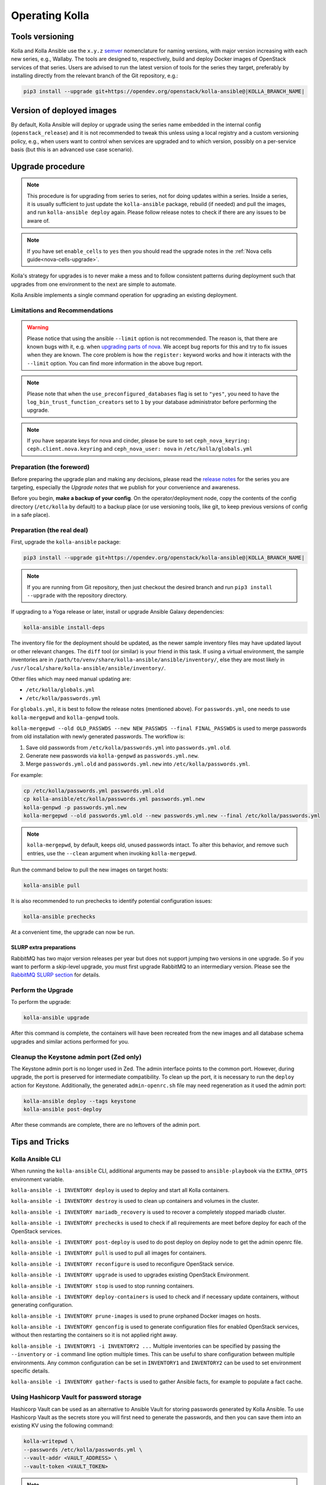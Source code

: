 .. _operating-kolla:

===============
Operating Kolla
===============

Tools versioning
~~~~~~~~~~~~~~~~

Kolla and Kolla Ansible use the ``x.y.z`` `semver <https://semver.org/>`_
nomenclature for naming versions, with major version increasing with each
new series, e.g., Wallaby.
The tools are designed to, respectively, build and deploy Docker images of
OpenStack services of that series.
Users are advised to run the latest version of tools for the series they
target, preferably by installing directly from the relevant branch of the Git
repository, e.g.:

.. code-block:: console

   pip3 install --upgrade git+https://opendev.org/openstack/kolla-ansible@|KOLLA_BRANCH_NAME|

Version of deployed images
~~~~~~~~~~~~~~~~~~~~~~~~~~

By default, Kolla Ansible will deploy or upgrade using the series name embedded
in the internal config (``openstack_release``) and it is not recommended to
tweak this unless using a local registry and a custom versioning policy, e.g.,
when users want to control when services are upgraded and to which version,
possibly on a per-service basis (but this is an advanced use case scenario).

Upgrade procedure
~~~~~~~~~~~~~~~~~

.. note::

   This procedure is for upgrading from series to series, not for doing updates
   within a series.
   Inside a series, it is usually sufficient to just update the
   ``kolla-ansible`` package, rebuild (if needed) and pull the images,
   and run ``kolla-ansible deploy`` again.
   Please follow release notes to check if there are any issues to be aware of.

.. note::

   If you have set ``enable_cells`` to ``yes`` then you should read the
   upgrade notes in the :ref:`Nova cells guide<nova-cells-upgrade>`.

Kolla's strategy for upgrades is to never make a mess and to follow consistent
patterns during deployment such that upgrades from one environment to the next
are simple to automate.

Kolla Ansible implements a single command operation for upgrading an existing
deployment.

Limitations and Recommendations
-------------------------------

.. warning::

   Please notice that using the ansible ``--limit`` option is not recommended.
   The reason is, that there are known bugs with it, e.g. when `upgrading parts of nova.
   <https://bugs.launchpad.net/kolla-ansible/+bug/2054348>`__
   We accept bug reports for this and try to fix issues when they are known.
   The core problem is how the ``register:`` keyword works and how it
   interacts with the ``--limit`` option. You can find more information in the above
   bug report.

.. note::

   Please note that when the ``use_preconfigured_databases`` flag is set to
   ``"yes"``, you need to have the ``log_bin_trust_function_creators`` set to
   ``1`` by your database administrator before performing the upgrade.

.. note::

   If you have separate keys for nova and cinder, please be sure to set
   ``ceph_nova_keyring: ceph.client.nova.keyring`` and ``ceph_nova_user: nova``
   in ``/etc/kolla/globals.yml``

Preparation (the foreword)
--------------------------

Before preparing the upgrade plan and making any decisions, please read the
`release notes <https://docs.openstack.org/releasenotes/kolla-ansible/index.html>`__
for the series you are targeting, especially the `Upgrade notes` that we
publish for your convenience and awareness.

Before you begin, **make a backup of your config**. On the operator/deployment
node, copy the contents of the config directory (``/etc/kolla`` by default) to
a backup place (or use versioning tools, like git, to keep previous versions
of config in a safe place).

Preparation (the real deal)
---------------------------

First, upgrade the ``kolla-ansible`` package:

.. code-block:: console

   pip3 install --upgrade git+https://opendev.org/openstack/kolla-ansible@|KOLLA_BRANCH_NAME|

.. note::

   If you are running from Git repository, then just checkout the desired
   branch and run ``pip3 install --upgrade`` with the repository directory.

If upgrading to a Yoga release or later, install or upgrade Ansible Galaxy
dependencies:

.. code-block:: console

   kolla-ansible install-deps

The inventory file for the deployment should be updated, as the newer sample
inventory files may have updated layout or other relevant changes.
The ``diff`` tool (or similar) is your friend in this task.
If using a virtual environment, the sample inventories are in
``/path/to/venv/share/kolla-ansible/ansible/inventory/``, else they are
most likely in
``/usr/local/share/kolla-ansible/ansible/inventory/``.

Other files which may need manual updating are:

- ``/etc/kolla/globals.yml``
- ``/etc/kolla/passwords.yml``

For ``globals.yml``, it is best to follow the release notes (mentioned above).
For ``passwords.yml``, one needs to use ``kolla-mergepwd`` and ``kolla-genpwd``
tools.

``kolla-mergepwd --old OLD_PASSWDS --new NEW_PASSWDS --final FINAL_PASSWDS``
is used to merge passwords from old installation with newly generated
passwords. The workflow is:

#. Save old passwords from ``/etc/kolla/passwords.yml`` into
   ``passwords.yml.old``.
#. Generate new passwords via ``kolla-genpwd`` as ``passwords.yml.new``.
#. Merge ``passwords.yml.old`` and ``passwords.yml.new`` into
   ``/etc/kolla/passwords.yml``.

For example:

.. code-block:: console

   cp /etc/kolla/passwords.yml passwords.yml.old
   cp kolla-ansible/etc/kolla/passwords.yml passwords.yml.new
   kolla-genpwd -p passwords.yml.new
   kolla-mergepwd --old passwords.yml.old --new passwords.yml.new --final /etc/kolla/passwords.yml

.. note::

   ``kolla-mergepwd``, by default, keeps old, unused passwords intact.
   To alter this behavior, and remove such entries, use the ``--clean``
   argument when invoking ``kolla-mergepwd``.

Run the command below to pull the new images on target hosts:

.. code-block:: console

   kolla-ansible pull

It is also recommended to run prechecks to identify potential configuration
issues:

.. code-block:: console

   kolla-ansible prechecks

At a convenient time, the upgrade can now be run.

SLURP extra preparations
++++++++++++++++++++++++

RabbitMQ has two major version releases per year but does not support jumping
two versions in one upgrade. So if you want to perform a skip-level upgrade,
you must first upgrade RabbitMQ to an intermediary version. Please see the
`RabbitMQ SLURP section
<https://docs.openstack.org/kolla-ansible/latest/reference/message-queues/rabbitmq.html#slurp>`__
for details.

Perform the Upgrade
-------------------

To perform the upgrade:

.. code-block:: console

   kolla-ansible upgrade

After this command is complete, the containers will have been recreated from
the new images and all database schema upgrades and similar actions performed
for you.

Cleanup the Keystone admin port (Zed only)
------------------------------------------

The Keystone admin port is no longer used in Zed. The admin interface points
to the common port. However, during upgrade, the port is preserved for
intermediate compatibility. To clean up the port, it is necessary to run
the ``deploy`` action for Keystone. Additionally, the generated
``admin-openrc.sh`` file may need regeneration as it used the admin
port:

.. code-block:: console

   kolla-ansible deploy --tags keystone
   kolla-ansible post-deploy

After these commands are complete, there are no leftovers of the admin port.

Tips and Tricks
~~~~~~~~~~~~~~~

Kolla Ansible CLI
-----------------

When running the ``kolla-ansible`` CLI, additional arguments may be passed to
``ansible-playbook`` via the ``EXTRA_OPTS`` environment variable.

``kolla-ansible -i INVENTORY deploy`` is used to deploy and start all Kolla
containers.

``kolla-ansible -i INVENTORY destroy`` is used to clean up containers and
volumes in the cluster.

``kolla-ansible -i INVENTORY mariadb_recovery`` is used to recover a
completely stopped mariadb cluster.

``kolla-ansible -i INVENTORY prechecks`` is used to check if all requirements
are meet before deploy for each of the OpenStack services.

``kolla-ansible -i INVENTORY post-deploy`` is used to do post deploy on deploy
node to get the admin openrc file.

``kolla-ansible -i INVENTORY pull`` is used to pull all images for containers.

``kolla-ansible -i INVENTORY reconfigure`` is used to reconfigure OpenStack
service.

``kolla-ansible -i INVENTORY upgrade`` is used to upgrades existing OpenStack
Environment.

``kolla-ansible -i INVENTORY stop`` is used to stop running containers.

``kolla-ansible -i INVENTORY deploy-containers`` is used to check and if
necessary update containers, without generating configuration.

``kolla-ansible -i INVENTORY prune-images`` is used to prune orphaned Docker
images on hosts.

``kolla-ansible -i INVENTORY genconfig`` is used to generate configuration
files for enabled OpenStack services, without then restarting the containers so
it is not applied right away.

``kolla-ansible -i INVENTORY1 -i INVENTORY2 ...`` Multiple inventories can be
specified by passing the ``--inventory`` or ``-i`` command line option multiple
times. This can be useful to share configuration between multiple environments.
Any common configuration can be set in ``INVENTORY1`` and ``INVENTORY2`` can be
used to set environment specific details.

``kolla-ansible -i INVENTORY gather-facts`` is used to gather Ansible facts,
for example to populate a fact cache.

Using Hashicorp Vault for password storage
------------------------------------------

Hashicorp Vault can be used as an alternative to Ansible Vault for storing
passwords generated by Kolla Ansible. To use Hashicorp Vault as the secrets
store you will first need to generate the passwords, and then you can
save them into an existing KV using the following command:

.. code-block:: console

   kolla-writepwd \
   --passwords /etc/kolla/passwords.yml \
   --vault-addr <VAULT_ADDRESS> \
   --vault-token <VAULT_TOKEN>

.. note::

   For a full list of ``kolla-writepwd`` arguments, use the ``--help``
   argument when invoking ``kolla-writepwd``.

To read passwords from Hashicorp Vault and generate a passwords.yml:

.. code-block:: console

   mv kolla-ansible/etc/kolla/passwords.yml /etc/kolla/passwords.yml
   kolla-readpwd \
   --passwords /etc/kolla/passwords.yml \
   --vault-addr <VAULT_ADDRESS> \
   --vault-token <VAULT_TOKEN>

Tools
-----

Kolla ships with several utilities intended to facilitate ease of operation.

``tools/cleanup-containers`` is used to remove deployed containers from the
system. This can be useful when you want to do a new clean deployment. It will
preserve the registry and the locally built images in the registry, but will
remove all running Kolla containers from the local Docker daemon. It also
removes the named volumes.

``tools/cleanup-host`` is used to remove remnants of network changes
triggered on the Docker host when the neutron-agents containers are launched.
This can be useful when you want to do a new clean deployment, particularly one
changing the network topology.

``tools/cleanup-images --all`` is used to remove all Docker images built by
Kolla from the local Docker cache.
